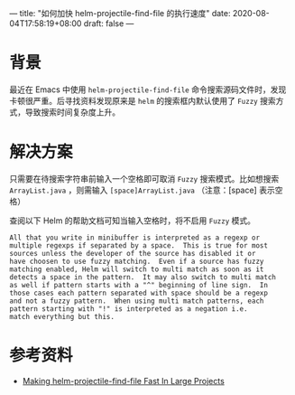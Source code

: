 ---
title: "如何加快 helm-projectile-find-file 的执行速度"
date: 2020-08-04T17:58:19+08:00
draft: false
---

* 背景
最近在 Emacs 中使用 ~helm-projectile-find-file~ 命令搜索源码文件时，发现卡顿很严重。后寻找资料发现原来是 =helm= 的搜索框内默认使用了 =Fuzzy= 搜索方式，导致搜索时间复杂度上升。

* 解决方案
只需要在待搜索字符串前输入一个空格即可取消 =Fuzzy= 搜索模式。比如想搜索 =ArrayList.java= ，则需输入 =[space]ArrayList.java= （注意：[space] 表示空格）

查阅以下 Helm 的帮助文档可知当输入空格时，将不启用 =Fuzzy= 模式。
#+begin_src example
All that you write in minibuffer is interpreted as a regexp or
multiple regexps if separated by a space.  This is true for most
sources unless the developer of the source has disabled it or
have choosen to use fuzzy matching.  Even if a source has fuzzy
matching enabled, Helm will switch to multi match as soon as it
detects a space in the pattern.  It may also switch to multi match
as well if pattern starts with a "^" beginning of line sign.  In
those cases each pattern separated with space should be a regexp
and not a fuzzy pattern.  When using multi match patterns, each
pattern starting with "!" is interpreted as a negation i.e.
match everything but this.
#+end_src

* 参考资料
- [[https://eklitzke.org/making-helm-projectile-find-file-fast-in-large-projects][Making helm-projectile-find-file Fast In Large Projects]]
